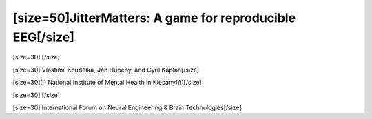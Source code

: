 ==============================================================
[size=50]JitterMatters: A game for reproducible EEG[/size]
==============================================================
[size=30] [/size]

[size=30] Vlastimil Koudelka, Jan Hubeny, and Cyril Kaplan[/size]

[size=30][i]  National Institute of Mental Health in Klecany[/i][/size]

[size=30] [/size]

[size=30] International Forum on Neural Engineering & Brain Technologies[/size]
